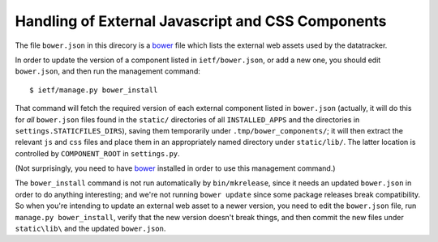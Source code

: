 Handling of External Javascript and CSS Components 
==================================================

The file ``bower.json`` in this direcory is a bower_ file which lists the
external web assets used by the datatracker.

In order to update the version of a component listed in ``ietf/bower.json``,
or add a new one, you should edit ``bower.json``, and then run the management
command::

    $ ietf/manage.py bower_install

That command will fetch the required version of each external component listed
in ``bower.json`` (actually, it will do this for *all* ``bower.json`` files
found in the ``static/`` directories of all ``INSTALLED_APPS`` and the
directories in ``settings.STATICFILES_DIRS``), saving them temporarily under
``.tmp/bower_components/``; it will then extract the relevant ``js`` and
``css`` files and place them in an appropriately named directory under
``static/lib/``.  The latter location is controlled by ``COMPONENT_ROOT`` in
``settings.py``.

(Not surprisingly, you need to have bower_ installed in order to use this
management command.)

The ``bower_install`` command is not run automatically by ``bin/mkrelease``,
since it needs an updated ``bower.json`` in order to do anything interesting;
and we're not running ``bower update`` since some package releases break
compatibility.  So when you're intending to update an external web asset to a
newer version, you need to edit the ``bower.json`` file, run ``manage.py
bower_install``, verify that the new version doesn't break things, and then
commit the new files under ``static\lib\`` and the updated ``bower.json``.

.. _bower: http://bower.io/
